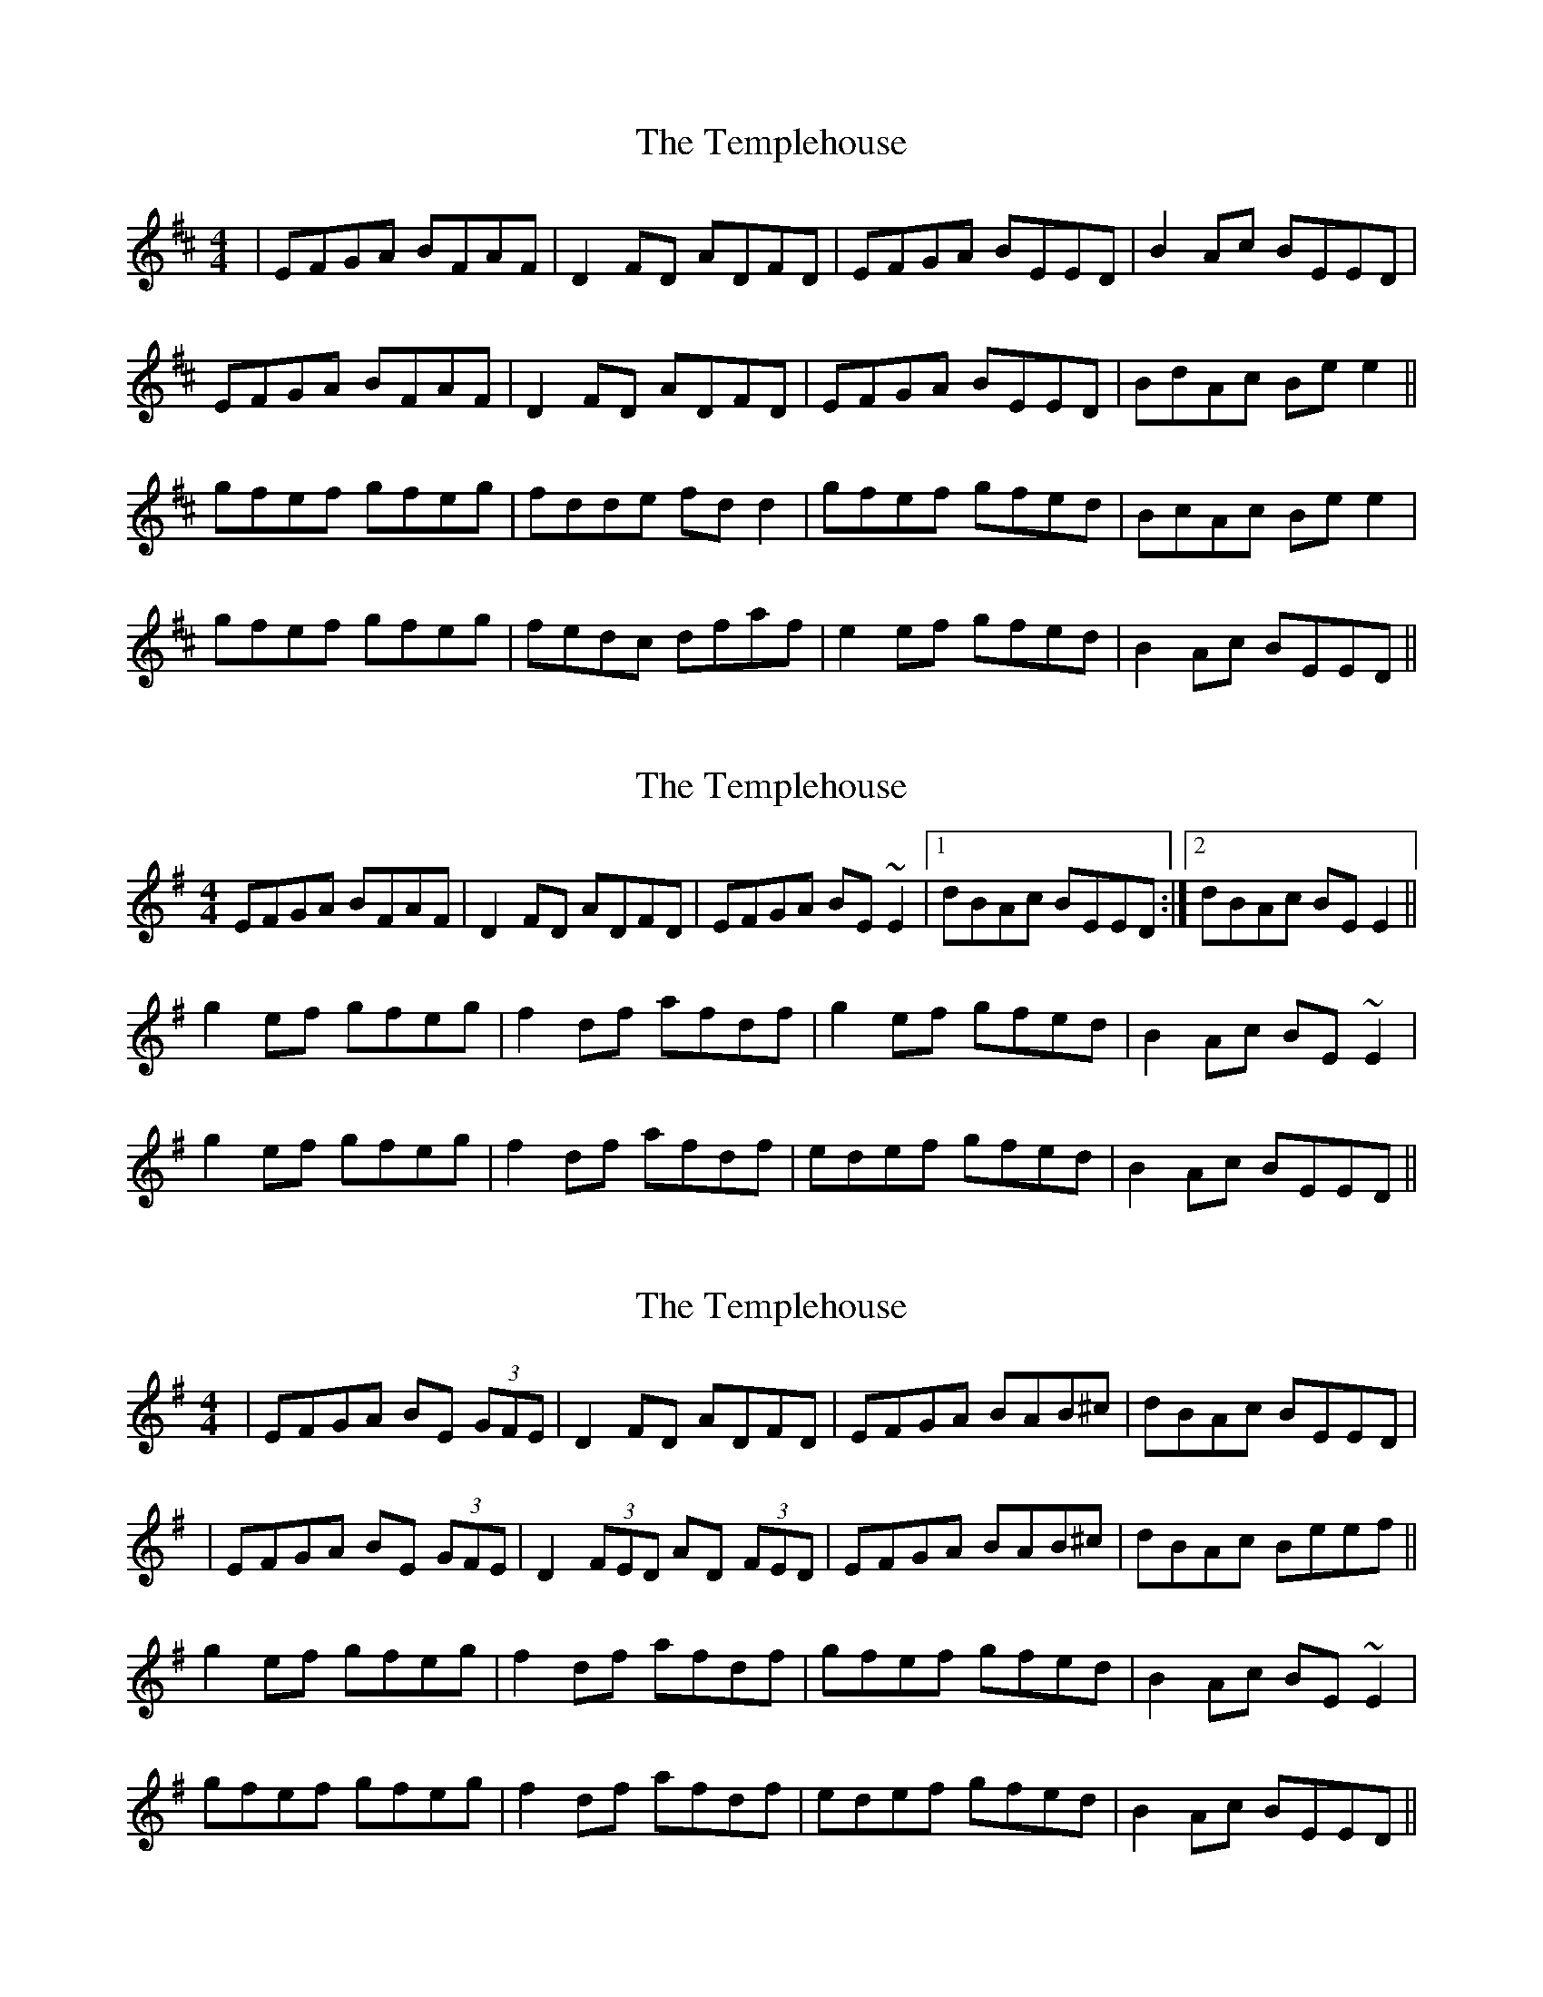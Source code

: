 X: 1
T: Templehouse, The
Z: gian marco
S: https://thesession.org/tunes/827#setting827
R: reel
M: 4/4
L: 1/8
K: Edor
|EFGA BFAF|D2FD ADFD|EFGA BEED|B2Ac BEED|
EFGA BFAF|D2FD ADFD|EFGA BEED|BdAc Bee2||
gfef gfeg|fdde fdd2|gfef gfed|BcAc Bee2|
gfef gfeg|fedc dfaf|e2ef gfed|B2Ac BEED||
X: 2
T: Templehouse, The
Z: slainte
S: https://thesession.org/tunes/827#setting13977
R: reel
M: 4/4
L: 1/8
K: Emin
EFGA BFAF|D2FD ADFD|EFGA BE~E2|1 dBAc BEED:|2 dBAc BEE2||g2ef gfeg|f2df afdf|g2ef gfed|B2Ac BE~E2|g2ef gfeg|f2df afdf|edef gfed|B2Ac BEED||
X: 3
T: Templehouse, The
Z: Loughcurra
S: https://thesession.org/tunes/827#setting13978
R: reel
M: 4/4
L: 1/8
K: Emin
|EFGA BE (3GFE|D2FD ADFD|EFGA BAB^c|dBAc BEED||EFGA BE (3GFE|D2 (3FED AD (3FED|EFGA BAB^c|dBAc Beef||g2ef gfeg|f2df afdf|gfef gfed|B2Ac BE~E2|gfef gfeg|f2df afdf|edef gfed|B2Ac BEED||
X: 4
T: Templehouse, The
Z: Kevin Rietmann
S: https://thesession.org/tunes/827#setting23990
R: reel
M: 4/4
L: 1/8
K: Edor
|:EFGA BEGE|D2F (3FED ADFD|EFGA B~d3|dBAc BEED|
|"1"EFGA BEGE |D2 (3FED AD (3FED|EFGA BE (3EEE |dBAc BEE2:|
|: gfef g2eg|f~d3 dfaf|gfef gf~g2|BdAc BE~E2|
"2"gfef g2eg|~f3g afd2|"3"f~b3 afed |BdAc BEED :|
P:Variations
"1"|EFGA B~F3 |"2" gbef gbef |"3" fbba fafd |
X: 5
T: Templehouse, The
Z: JACKB
S: https://thesession.org/tunes/827#setting26744
R: reel
M: 4/4
L: 1/8
K: Emin
|EFGA BE E2|D2 FD AD D2|EFGA BAB^c|dBAc BEED|
|EFGA BE E2|D2 (3FED AD D2|EFGA BAB^c|dBAc Beef||
|g2ef gfeg|f2df afdf|gfef gfed|B2Ac Be e2|
gfef gfeg|f2df afdf|edef gfed|B2Ac BEED||
